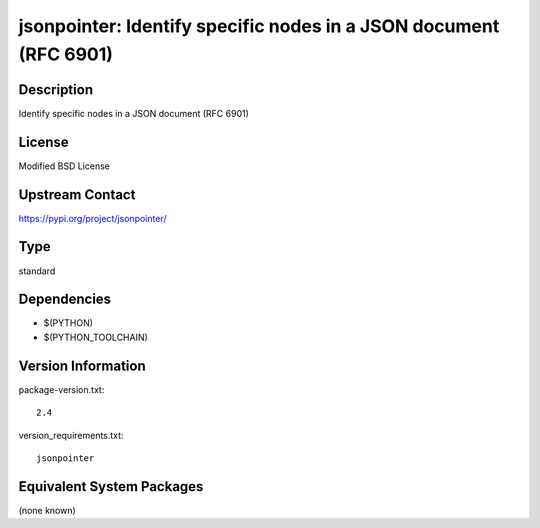 .. _spkg_jsonpointer:

jsonpointer: Identify specific nodes in a JSON document (RFC 6901)
================================================================================

Description
-----------

Identify specific nodes in a JSON document (RFC 6901)

License
-------

Modified BSD License

Upstream Contact
----------------

https://pypi.org/project/jsonpointer/


Type
----

standard


Dependencies
------------

- $(PYTHON)
- $(PYTHON_TOOLCHAIN)

Version Information
-------------------

package-version.txt::

    2.4

version_requirements.txt::

    jsonpointer


Equivalent System Packages
--------------------------

(none known)


